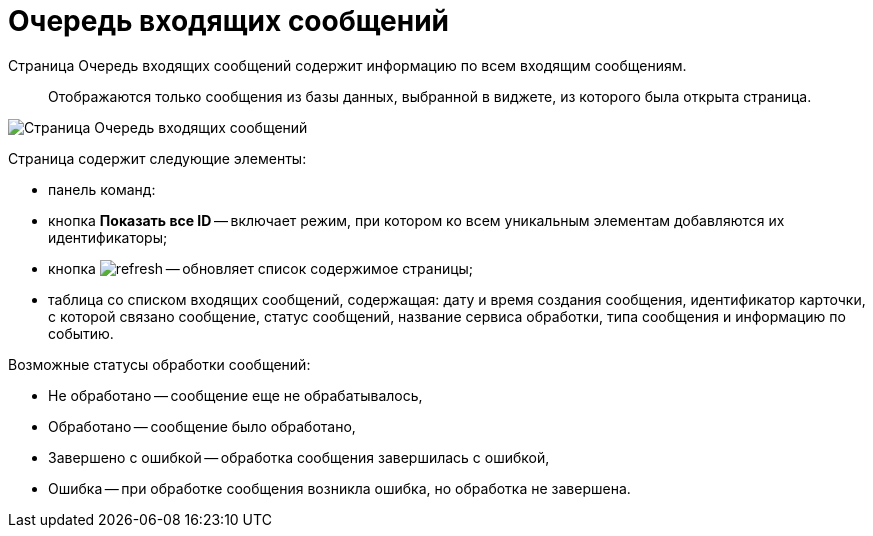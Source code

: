 = Очередь входящих сообщений

Страница Очередь входящих сообщений содержит информацию по всем входящим сообщениям.

____

Отображаются только сообщения из базы данных, выбранной в виджете, из которого была открыта страница.

____

image::infoPagesOfWSInputMessagesQueueMessages.png[Страница Очередь входящих сообщений]

Страница содержит следующие элементы:

* панель команд:

* кнопка *Показать все ID* -- включает режим, при котором ко всем уникальным элементам добавляются их идентификаторы;

* кнопка image:buttons/refresh.png[] -- обновляет список содержимое страницы;
* таблица со списком входящих сообщений, содержащая: дату и время создания сообщения, идентификатор карточки, с которой связано сообщение, статус сообщений, название сервиса обработки, типа сообщения и информацию по событию.

Возможные статусы обработки сообщений:

* Не обработано -- сообщение еще не обрабатывалось,
* Обработано -- сообщение было обработано,
* Завершено с ошибкой -- обработка сообщения завершилась с ошибкой,
* Ошибка -- при обработке сообщения возникла ошибка, но обработка не завершена.